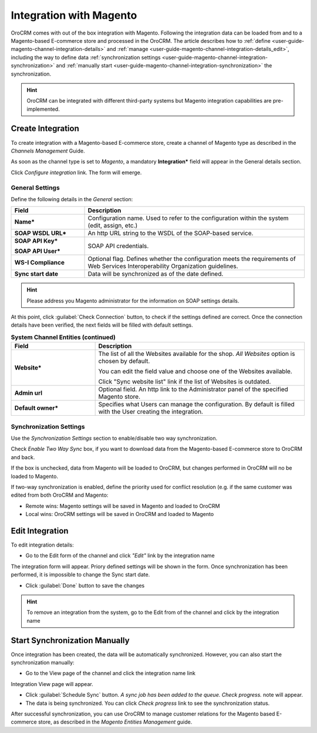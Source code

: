 
.. _user-guide-magento-channel-integration:

Integration with Magento
========================

OroCRM comes with out of the box integration with Magento. 
Following the integration data can be loaded from and to a Magento-based E-commerce store and processed in the OroCRM. 
The article describes how to :ref:`define <user-guide-magento-channel-integration-details>` and 
:ref:`manage <user-guide-magento-channel-integration-details_edit>`, including the way to define data
:ref:`synchronization settings <user-guide-magento-channel-integration-synchronization>` and 
:ref:`manually start <user-guide-magento-channel-integration-synchronization>` the synchronization. 

.. hint::
    
    OroCRM can be integrated with different third-party systems but Magento integration capabilities are 
    pre-implemented. 
    

.. _user-guide-magento-channel-integration-details:

Create Integration
------------------

To create integration with a Magento-based E-commerce store, create a channel of Magento type as described in the 
*Channels Management* Guide. 

As soon as the channel type is set to *Magento*, a mandatory **Integration*** field  will appear in the General details 
section.

.. image:: ./img/integration/configure_integration.png 

Click *Configure integration* link. The form will emerge.

General Settings
^^^^^^^^^^^^^^^^

Define the following details in the *General* section:

.. image:: ./img/integration/configure_integration_form.png 


.. list-table::
   :widths: 10 30
   :header-rows: 1

   * - Field
     - Description
     
   * - **Name***
     - Configuration name. Used to refer to the configuration within the system (edit, assign, etc.)
 
   * - **SOAP WSDL URL***
     - An http URL string to the WSDL of the SOAP-based service.
     
   * - **SOAP API Key***
   
       **SOAP API User***
       
     - SOAP API credentials. 
     
   * - **WS-I Compliance**
     - Optional flag. Defines whether the configuration meets the requirements of Web Services Interoperability 
       Organization guidelines.
   
   * - **Sync start date**
     - Data will be synchronized as of the date defined.

.. hint::  

    Please address you Magento administrator for the information on SOAP settings details. 

At this point, click :guilabel:`Check Connection` button, to check if the settings defined are correct.
Once the connection details have been verified, the next fields will be filled with default settings.

.. list-table:: **System Channel Entities (continued)**
   :widths: 12 30
   :header-rows: 1

   * - Field
     - Description
     
   * - **Website***
     - The list of all the Websites available for the shop. *All Websites* option is chosen by default.
       
       You can edit the field value and choose one of the Websites available.
       
       Click "Sync website list" link if the list of Websites is outdated.
       
   * - **Admin url**
     - Optional field. An http link to the Administrator panel of the specified Magento store.
     
   * - **Default owner***
     - Specifies what Users can manage the configuration. By default is filled with the User
       creating the integration.

       
.. _user-guide-magento-channel-integration-synchronization:

Synchronization Settings
^^^^^^^^^^^^^^^^^^^^^^^^

Use the *Synchronization Settings* section to enable/disable two way synchronization.

.. image:: ./img/integration/synch_settings.png

Check *Enable Two Way Sync* box, if you want to download data from the Magento-based E-commerce store to OroCRM and
back.

If the box is unchecked, data from Magento will be loaded to OroCRM, but changes performed in OroCRM will no be loaded
to Magento.

If two-way synchronization is enabled, define the priority used for conflict resolution (e.g. if the same customer was 
edited from both OroCRM and Magento:
   
- Remote wins: Magento settings will be saved in Magento and loaded to OroCRM
  
- Local wins: OroCRM settings will be saved in OroCRM and loaded to Magento  
       

.. _user-guide-magento-channel-integration-details_edit:

Edit Integration
----------------

To edit integration details:

- Go to the Edit form of the channel and click *"Edit"* link by the integration name

.. image:: ./img/integration/edit_from_form.png


The integration form will appear. Priory defined settings will be shown in the form. Once synchronization has been 
performed, it is impossible to change the Sync start date.

.. image:: ./img/integration/edit_form.png 

- Click :guilabel:`Done` button to save the changes

.. hint::  

    To remove an integration from the system, go to the Edit from of the channel and click |IcCross| by the 
    integration name


.. _user-guide-magento-channel-start-synchronization:

Start Synchronization Manually
-------------------------------

Once integration has been created, the data will be automatically synchronized. However, you can also start the 
synchronization manually:

- Go to the View page of the channel and click the integration name link

.. image:: ./img/integration/edit_from_view.png

Integration View page will appear.

.. image:: ./img/integration/integration_view.png

- Click :guilabel:`Schedule Sync` button. *A sync job has been added to the queue. Check progress.* note will appear. 

- The data is being synchronized. You can click *Check progress* link to see the synchronization status. 

After successful synchronization, you can use OroCRM to manage customer relations for the Magento based E-commerce 
store, as described in the *Magento Entities Management* guide.


.. |IcCross| image:: ./img/integration/IcCross.png
   :align: middle
